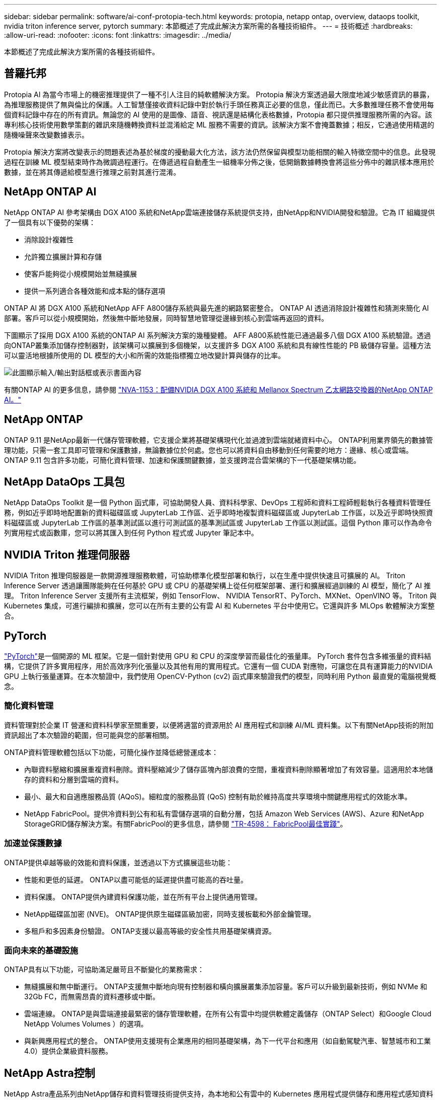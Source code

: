 ---
sidebar: sidebar 
permalink: software/ai-conf-protopia-tech.html 
keywords: protopia, netapp ontap, overview, dataops toolkit, nvidia triton inference server, pytorch 
summary: 本節概述了完成此解決方案所需的各種技術組件。 
---
= 技術概述
:hardbreaks:
:allow-uri-read: 
:nofooter: 
:icons: font
:linkattrs: 
:imagesdir: ../media/


[role="lead"]
本節概述了完成此解決方案所需的各種技術組件。



== 普羅托邦

Protopia AI 為當今市場上的機密推理提供了一種不引人注目的純軟體解決方案。 Protopia 解決方案透過最大限度地減少敏感資訊的暴露，為推理服務提供了無與倫比的保護。人工智慧僅接收資料記錄中對於執行手頭任務真正必要的信息，僅此而已。大多數推理任務不會使用每個資料記錄中存在的所有資訊。無論您的 AI 使用的是圖像、語音、視訊還是結構化表格數據，Protopia 都只提供推理服務所需的內容。該專利核心技術使用數學策劃的雜訊來隨機轉換資料並混淆給定 ML 服務不需要的資訊。該解決方案不會掩蓋數據；相反，它通過使用精選的隨機噪聲來改變數據表示。

Protopia 解決方案將改變表示的問題表述為基於梯度的擾動最大化方法，該方法仍然保留與模型功能相關的輸入特徵空間中的信息。此發現過程在訓練 ML 模型結束時作為微調過程運行。在傳遞過程自動產生一組機率分佈之後，低開銷數據轉換會將這些分佈中的雜訊樣本應用於數據，並在將其傳遞給模型進行推理之前對其進行混淆。



== NetApp ONTAP AI

NetApp ONTAP AI 參考架構由 DGX A100 系統和NetApp雲端連接儲存系統提供支持，由NetApp和NVIDIA開發和驗證。它為 IT 組織提供了一個具有以下優勢的架構：

* 消除設計複雜性
* 允許獨立擴展計算和存儲
* 使客戶能夠從小規模開始並無縫擴展
* 提供一系列適合各種效能和成本點的儲存選項


ONTAP AI 將 DGX A100 系統和NetApp AFF A800儲存系統與最先進的網路緊密整合。 ONTAP AI 透過消除設計複雜性和猜測來簡化 AI 部署。客戶可以從小規模開始，然後無中斷地發展，同時智慧地管理從邊緣到核心到雲端再返回的資料。

下圖顯示了採用 DGX A100 系統的ONTAP AI 系列解決方案的幾種變體。 AFF A800系統性能已通過最多八個 DGX A100 系統驗證。透過向ONTAP叢集添加儲存控制器對，該架構可以擴展到多個機架，以支援許多 DGX A100 系統和具有線性性能的 PB 級儲存容量。這種方法可以靈活地根據所使用的 DL 模型的大小和所需的效能指標獨立地改變計算與儲存的比率。

image:ai-protopia-002.png["此圖顯示輸入/輸出對話框或表示書面內容"]

有關ONTAP AI 的更多信息，請參閱 https://www.netapp.com/pdf.html?item=/media/21793-nva-1153-design.pdf["NVA-1153：配備NVIDIA DGX A100 系統和 Mellanox Spectrum 乙太網路交換器的NetApp ONTAP AI。"^]



== NetApp ONTAP

ONTAP 9.11 是NetApp最新一代儲存管理軟體，它支援企業將基礎架構現代化並過渡到雲端就緒資料中心。 ONTAP利用業界領先的數據管理功能，只需一套工具即可管理和保護數據，無論數據位於何處。您也可以將資料自由移動到任何需要的地方：邊緣、核心或雲端。  ONTAP 9.11 包含許多功能，可簡化資料管理、加速和保護關鍵數據，並支援跨混合雲架構的下一代基礎架構功能。



== NetApp DataOps 工具包

NetApp DataOps Toolkit 是一個 Python 函式庫，可協助開發人員、資料科學家、DevOps 工程師和資料工程師輕鬆執行各種資料管理任務，例如近乎即時地配置新的資料磁碟區或 JupyterLab 工作區、近乎即時地複製資料磁碟區或 JupyterLab 工作區，以及近乎即時快照資料磁碟區或 JupyterLab 工作區的基準測試區以進行可測試區的基準測試區或 JupyterLab 工作區以測試區。這個 Python 庫可以作為命令列實用程式或函數庫，您可以將其匯入到任何 Python 程式或 Jupyter 筆記本中。



== NVIDIA Triton 推理伺服器

NVIDIA Triton 推理伺服器是一款開源推理服務軟體，可協助標準化模型部署和執行，以在生產中提供快速且可擴展的 AI。  Triton Inference Server 透過讓團隊能夠在任何基於 GPU 或 CPU 的基礎架構上從任何框架部署、運行和擴展經過訓練的 AI 模型，簡化了 AI 推理。  Triton Inference Server 支援所有主流框架，例如 TensorFlow、 NVIDIA TensorRT、PyTorch、MXNet、OpenVINO 等。 Triton 與 Kubernetes 集成，可進行編排和擴展，您可以在所有主要的公有雲 AI 和 Kubernetes 平台中使用它。它還與許多 MLOps 軟體解決方案整合。



== PyTorch

https://pytorch.org/["PyTorch"^]是一個開源的 ML 框架。它是一個針對使用 GPU 和 CPU 的深度學習而最佳化的張量庫。 PyTorch 套件包含多維張量的資料結構，它提供了許多實用程序，用於高效序列化張量以及其他有用的實用程式。它還有一個 CUDA 對應物，可讓您在具有運算能力的NVIDIA GPU 上執行張量運算。在本次驗證中，我們使用 OpenCV-Python (cv2) 函式庫來驗證我們的模型，同時利用 Python 最直覺的電腦視覺概念。



=== 簡化資料管理

資料管理對於企業 IT 營運和資料科學家至關重要，以便將適當的資源用於 AI 應用程式和訓練 AI/ML 資料集。以下有關NetApp技術的附加資訊超出了本次驗證的範圍，但可能與您的部署相關。

ONTAP資料管理軟體包括以下功能，可簡化操作並降低總營運成本：

* 內聯資料壓縮和擴展重複資料刪除。資料壓縮減少了儲存區塊內部浪費的空間，重複資料刪除顯著增加了有效容量。這適用於本地儲存的資料和分層到雲端的資料。
* 最小、最大和自適應服務品質 (AQoS)。細粒度的服務品質 (QoS) 控制有助於維持高度共享環境中關鍵應用程式的效能水準。
* NetApp FabricPool。提供冷資料到公有和私有雲儲存選項的自動分層，包括 Amazon Web Services (AWS)、Azure 和NetApp StorageGRID儲存解決方案。有關FabricPool的更多信息，請參閱 https://www.netapp.com/pdf.html?item=/media/17239-tr4598pdf.pdf["TR-4598： FabricPool最佳實踐"^]。




=== 加速並保護數據

ONTAP提供卓越等級的效能和資料保護，並透過以下方式擴展這些功能：

* 性能和更低的延遲。  ONTAP以盡可能低的延遲提供盡可能高的吞吐量。
* 資料保護。  ONTAP提供內建資料保護功能，並在所有平台上提供通用管理。
* NetApp磁碟區加密 (NVE)。  ONTAP提供原生磁碟區級加密，同時支援板載和外部金鑰管理。
* 多租戶和多因素身份驗證。  ONTAP支援以最高等級的安全性共用基礎架構資源。




=== 面向未來的基礎設施

ONTAP具有以下功能，可協助滿足嚴苛且不斷變化的業務需求：

* 無縫擴展和無中斷運行。 ONTAP支援無中斷地向現有控制器和橫向擴展叢集添加容量。客戶可以升級到最新技術，例如 NVMe 和 32Gb FC，而無需昂貴的資料遷移或中斷。
* 雲端連線。  ONTAP是與雲端連接最緊密的儲存管理軟體，在所有公有雲中均提供軟體定義儲存（ONTAP Select）和Google Cloud NetApp Volumes Volumes ）的選項。
* 與新興應用程式的整合。  ONTAP使用支援現有企業應用的相同基礎架構，為下一代平台和應用（如自動駕駛汽車、智慧城市和工業 4.0）提供企業級資料服務。




== NetApp Astra控制

NetApp Astra產品系列由NetApp儲存和資料管理技術提供支持，為本地和公有雲中的 Kubernetes 應用程式提供儲存和應用程式感知資料管理服務。它使您能夠輕鬆備份 Kubernetes 應用程序，將資料遷移到不同的集群，並立即創建可運行的應用程式克隆。如果您需要管理在公有雲中運行的 Kubernetes 應用程序，請參閱 https://docs.netapp.com/us-en/astra-control-service/index.html["Astra控制服務"^]。  Astra Control Service 是一項NetApp託管服務，可為 Google Kubernetes Engine (GKE) 和 Azure Kubernetes Service (AKS) 中的 Kubernetes 叢集提供應用程式感知資料管理。



== NetApp Trident

Astra https://netapp.io/persistent-storage-provisioner-for-kubernetes/["Trident"^]NetApp推出的一款適用於 Docker 和 Kubernetes 的開源動態儲存編排器，可簡化持久性儲存的建立、管理和使用。  Trident是一個 Kubernetes 原生應用程序，直接在 Kubernetes 叢集中運作。  Trident讓客戶能夠將 DL 容器映像無縫部署到NetApp儲存體上，並為 AI 容器部署提供企業級體驗。  Kubernetes 使用者（ML 開發人員、資料科學家等）可以建立、管理和自動化編排和克隆，以利用NetApp技術提供支援的高階資料管理功能。



== NetApp BlueXP複製與同步

https://docs.netapp.com/us-en/occm/concept_cloud_sync.html["BlueXP複製和同步"^]是NetApp 的一項快速、安全的資料同步服務。無論您需要在本機 NFS 或 SMB 檔案共用、 NetApp StorageGRID、 NetApp ONTAP S3、 Google Cloud NetApp Volumes、 Azure NetApp Files、Amazon Simple Storage Service (Amazon S3)、Amazon Elastic File System (Amazon EFS)、Azure Blob、Google )傳輸都能快速安全地將文件移動到您需要的位置。資料傳輸完成後，可在來源端和目標端完全使用。  BlueXP Copy 和 Syncc 會根據您預先定義的計劃持續同步數據，僅移動增量，從而最大限度地減少數據複製所花費的時間和金錢。  BlueXP Copy and Sync 是一種軟體即服務 (SaaS) 工具，其設定和使用極為簡單。 BlueXP Copy 和 Sync 觸發的資料傳輸由資料代理執行。您可以在 AWS、Azure、Google Cloud Platform 或本機部署BlueXP Copy 和 Sync 資料代理程式。



== NetApp BlueXP分類

在強大的AI演算法驅動下， https://bluexp.netapp.com/netapp-cloud-data-sense["NetApp BlueXP分類"^]為您的整個資料資產提供自動化控制和資料治理。您可以輕鬆找到節省成本的方法、識別合規性和隱私問題並找到最佳化機會。  BlueXP分類儀表板可讓您洞察重複數據以消除冗餘，映射個人、非個人和敏感數據，並針對敏感數據和異常情況發出警報。
